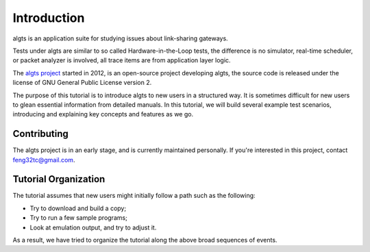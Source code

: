 Introduction
------------

algts is an application suite for studying issues about link-sharing gateways.

Tests under algts are similar to so called Hardware-in-the-Loop tests, the difference is no
simulator, real-time scheduler, or packet analyzer is involved, all trace items are from application
layer logic.

The `algts project <http://algts.googlecode.com>`_ started in 2012, is an open-source project
developing algts, the source code is released under the license of GNU General Public License
version 2.

The purpose of this tutorial is to introduce algts to new users in a structured way. It is sometimes
difficult for new users to glean essential information from detailed manuals. In this tutorial, we
will build several example test scenarios, introducing and explaining key concepts and features as
we go. 

Contributing
************

The algts project is in an early stage, and is currently maintained personally. If you're interested
in this project, contact feng32tc@gmail.com.

Tutorial Organization
*********************

The tutorial assumes that new users might initially follow a path such as the following:

* Try to download and build a copy;
* Try to run a few sample programs;
* Look at emulation output, and try to adjust it.

As a result, we have tried to organize the tutorial along the above broad sequences of events.

